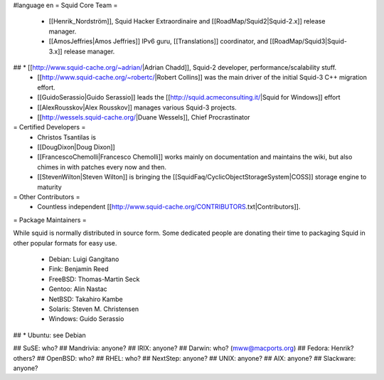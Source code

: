 #language en
= Squid Core Team =
 * [[Henrik_Nordström]], Squid Hacker Extraordinaire and [[RoadMap/Squid2|Squid-2.x]] release manager.
 * [[AmosJeffries|Amos Jeffries]] IPv6 guru, [[Translations]] coordinator, and [[RoadMap/Squid3|Squid-3.x]] release manager.

## * [[http://www.squid-cache.org/~adrian/|Adrian Chadd]], Squid-2 developer, performance/scalability stuff.
 * [[http://www.squid-cache.org/~robertc/|Robert Collins]] was the main driver of the initial Squid-3 C++ migration effort.
 * [[GuidoSerassio|Guido Serassio]] leads the [[http://squid.acmeconsulting.it/|Squid for Windows]] effort
 * [[AlexRousskov|Alex Rousskov]] manages various Squid-3 projects.
 * [[http://wessels.squid-cache.org/|Duane Wessels]], Chief Procrastinator

= Certified Developers =
 * Christos Tsantilas is 
 * [[DougDixon|Doug Dixon]]
 * [[FrancescoChemolli|Francesco Chemolli]] works mainly on documentation and maintains the wiki, but also chimes in with patches every now and then.
 * [[StevenWilton|Steven Wilton]] is bringing the [[SquidFaq/CyclicObjectStorageSystem|COSS]] storage engine to maturity

= Other Contributors =
 * Countless independent [[http://www.squid-cache.org/CONTRIBUTORS.txt|Contributors]].

= Package Maintainers =

While squid is normally distributed in source form. Some dedicated people are donating their time to packaging Squid in other popular formats for easy use.

 * Debian: Luigi Gangitano
 * Fink: Benjamin Reed
 * FreeBSD: Thomas-Martin Seck
 * Gentoo: Alin Nastac
 * NetBSD: Takahiro Kambe
 * Solaris: Steven M. Christensen
 * Windows: Guido Serassio
## * Ubuntu: see Debian

## SuSE: who?
## Mandrivia: anyone?
## IRIX: anyone?
## Darwin: who? (mww@macports.org)
## Fedora: Henrik? others?
## OpenBSD: who?
## RHEL: who?
## NextStep: anyone?
## UNIX: anyone?
## AIX: anyone?
## Slackware: anyone?
